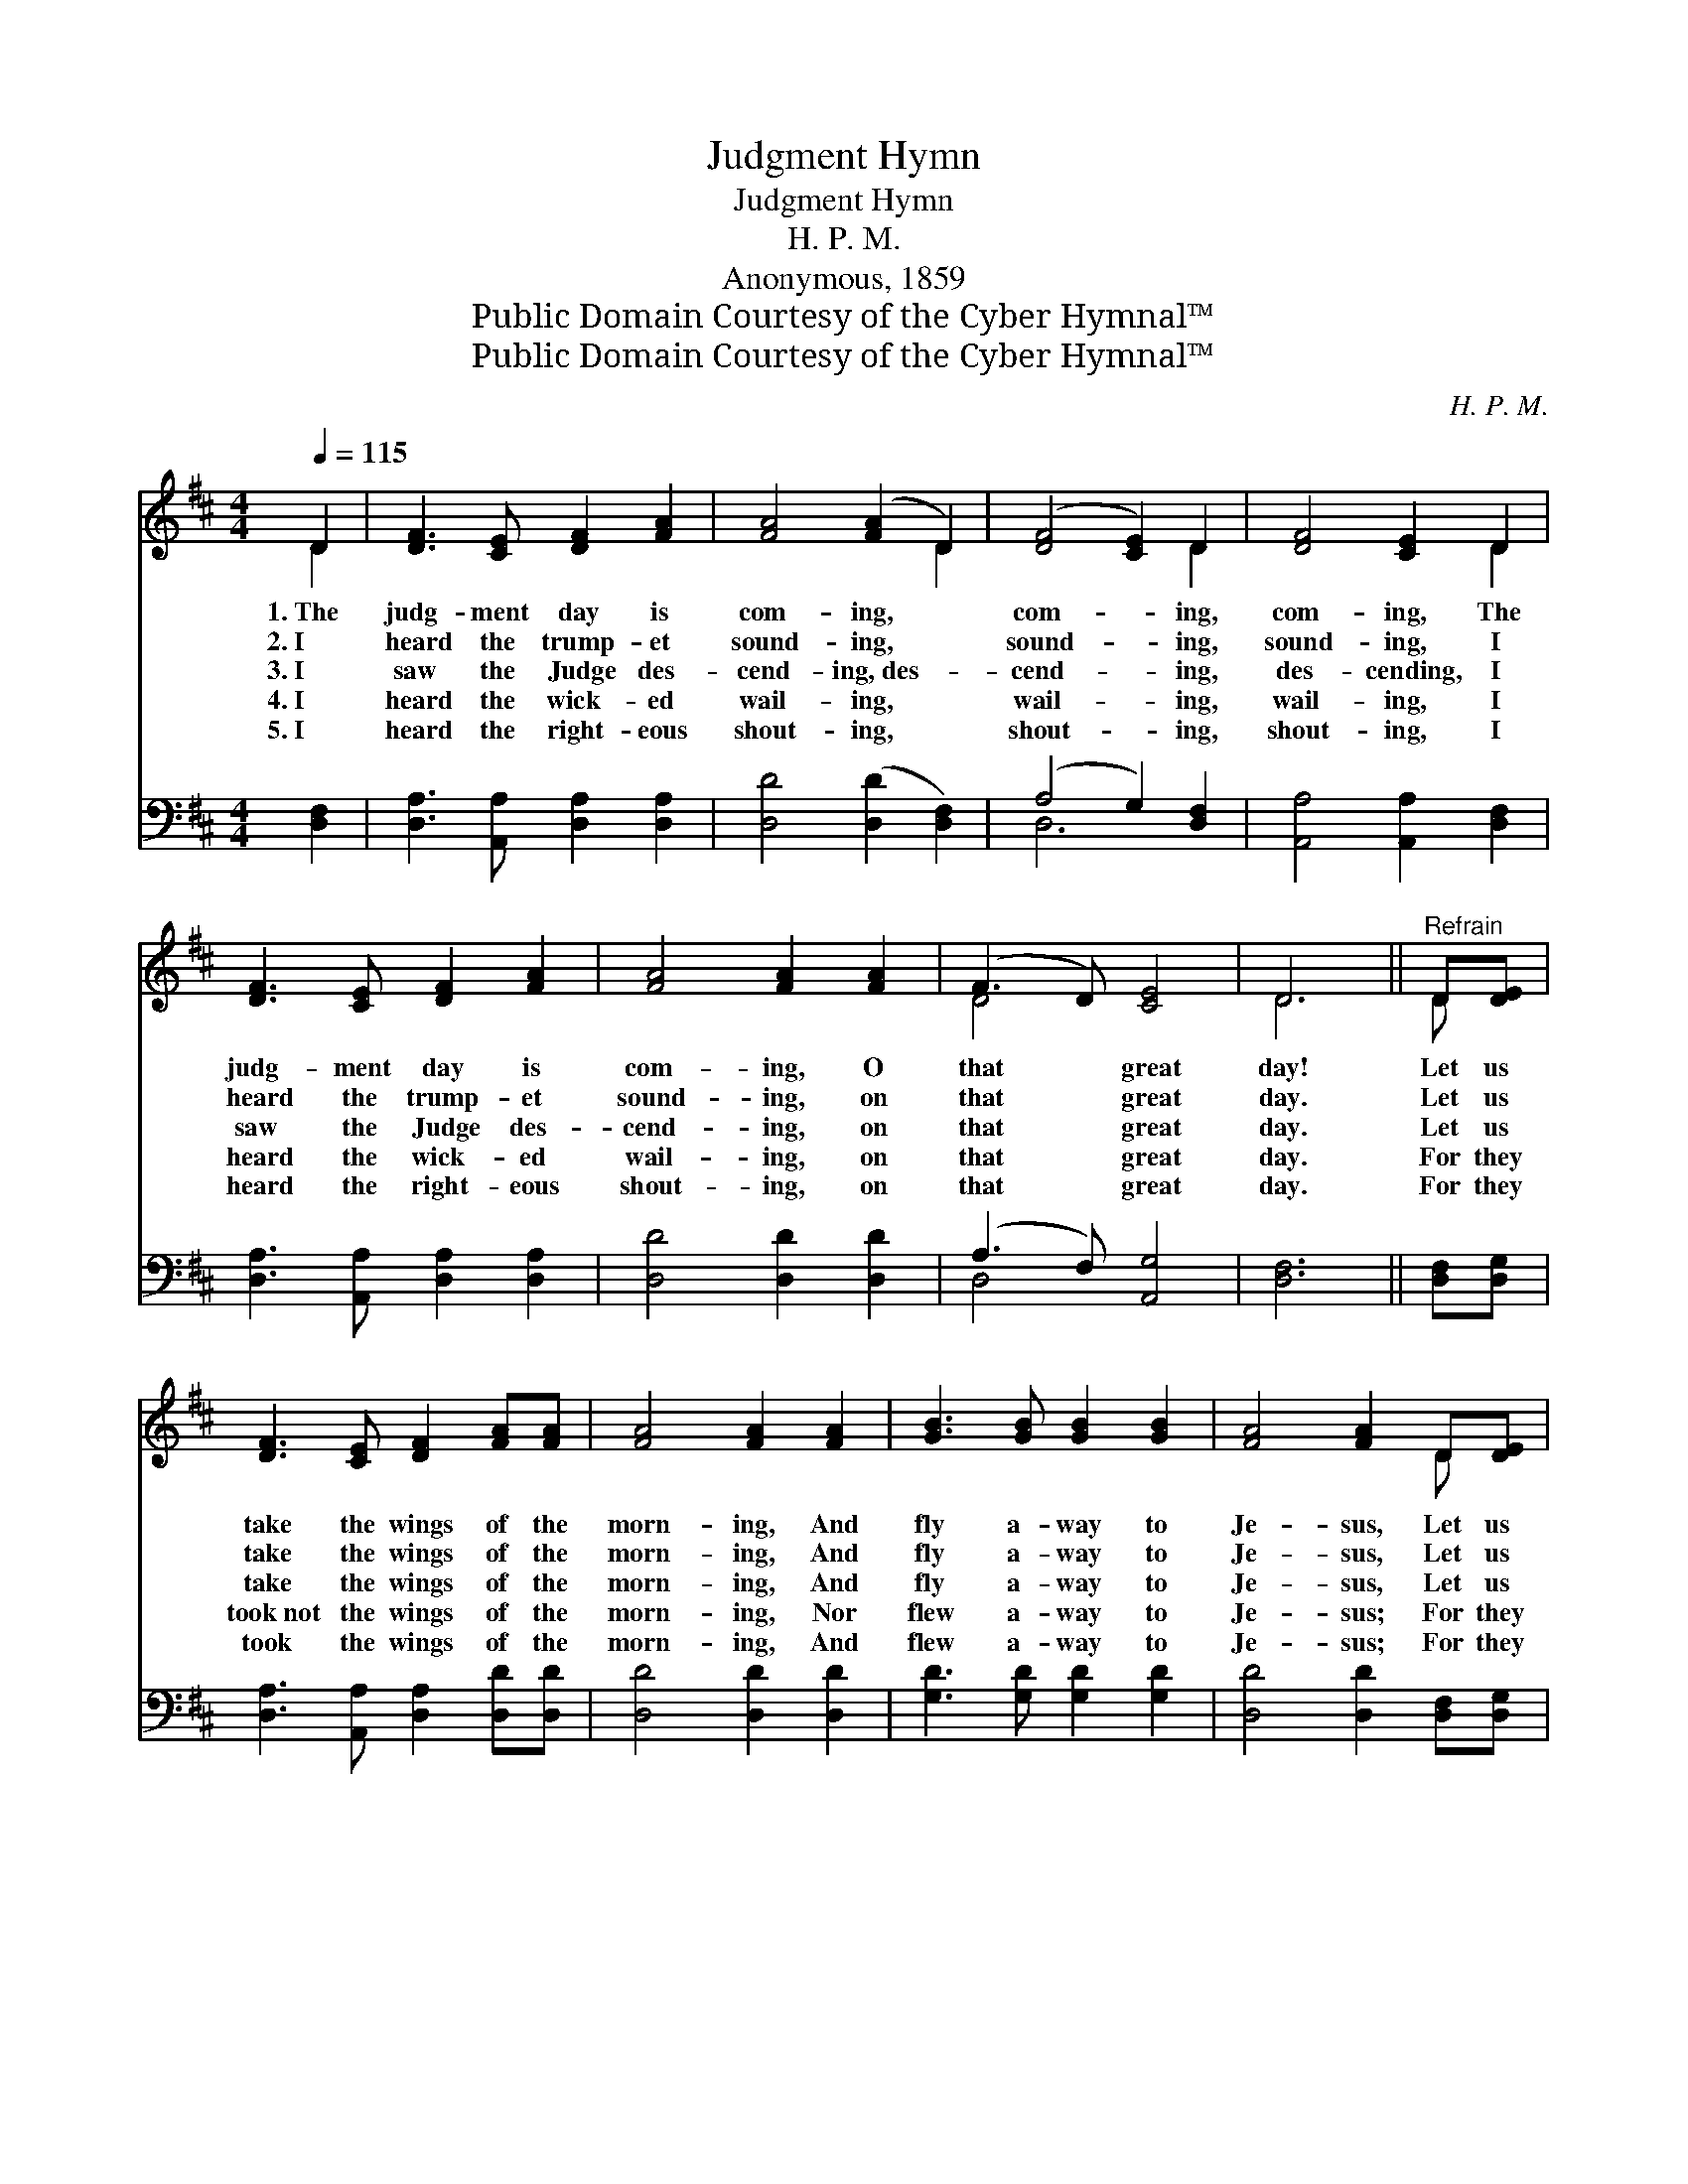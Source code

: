 X:1
T:Judgment Hymn
T:Judgment Hymn
T:H. P. M.
T:Anonymous, 1859
T:Public Domain Courtesy of the Cyber Hymnal™
T:Public Domain Courtesy of the Cyber Hymnal™
C:H. P. M.
Z:Public Domain
Z:Courtesy of the Cyber Hymnal™
%%score ( 1 2 ) ( 3 4 )
L:1/8
Q:1/4=115
M:4/4
K:D
V:1 treble 
V:2 treble 
V:3 bass 
V:4 bass 
V:1
 D2 | [DF]3 [CE] [DF]2 [FA]2 | [FA]4 ([FA]2 D2) | ([DF]4 [CE]2) D2 | [DF]4 [CE]2 D2 | %5
w: 1.~The|judg- ment day is|com- ing, *|com- * ing,|com- ing, The|
w: 2.~I|heard the trump- et|sound- ing, *|sound- * ing,|sound- ing, I|
w: 3.~I|saw the Judge des-|cend- ing,~des- *|cend- * ing,|des- cending, I|
w: 4.~I|heard the wick- ed|wail- ing, *|wail- * ing,|wail- ing, I|
w: 5.~I|heard the right- eous|shout- ing, *|shout- * ing,|shout- ing, I|
 [DF]3 [CE] [DF]2 [FA]2 | [FA]4 [FA]2 [FA]2 | (F3 D) [CE]4 | D6 ||"^Refrain" D[DE] | %10
w: judg- ment day is|com- ing, O|that * great|day!|Let us|
w: heard the trump- et|sound- ing, on|that * great|day.|Let us|
w: saw the Judge des-|cend- ing, on|that * great|day.|Let us|
w: heard the wick- ed|wail- ing, on|that * great|day.|For they|
w: heard the right- eous|shout- ing, on|that * great|day.|For they|
 [DF]3 [CE] [DF]2 [FA][FA] | [FA]4 [FA]2 [FA]2 | [GB]3 [GB] [GB]2 [GB]2 | [FA]4 [FA]2 D[DE] | %14
w: take the wings of the|morn- ing, And|fly a- way to|Je- sus, Let us|
w: take the wings of the|morn- ing, And|fly a- way to|Je- sus, Let us|
w: take the wings of the|morn- ing, And|fly a- way to|Je- sus, Let us|
w: took~not the wings of the|morn- ing, Nor|flew a- way to|Je- sus; For they|
w: took the wings of the|morn- ing, And|flew a- way to|Je- sus; For they|
 [DF]3 [CE] [DF]2 [FA][FA] | [FA]4 [FA]2 [FA]2 | [DF]3 D [CE]2 [CE]2 | D6 |] %18
w: take the wings of the|morn- ing, And|sound the ju- bi-|lee.|
w: take the wings of the|morn- ing, And|sound the ju- bi-|lee.|
w: take the wings of the|morn- ing, And|sound the ju- bi-|lee.|
w: took~not the wings of the|morn- ing, Nor|sang the ju- bi-|lee.|
w: took the wings of the|morn- ing, And|sang the ju- bi-|lee.|
V:2
 D2 | x8 | x6 D2 | x6 D2 | x6 D2 | x8 | x8 | D4 x4 | D6 || D x | x8 | x8 | x8 | x6 D x | x8 | x8 | %16
 x3 D x4 | D6 |] %18
V:3
 [D,F,]2 | [D,A,]3 [A,,A,] [D,A,]2 [D,A,]2 | [D,D]4 ([D,D]2 [D,F,]2) | (A,4 G,2) [D,F,]2 | %4
 [A,,A,]4 [A,,A,]2 [D,F,]2 | [D,A,]3 [A,,A,] [D,A,]2 [D,A,]2 | [D,D]4 [D,D]2 [D,D]2 | %7
 (A,3 F,) [A,,G,]4 | [D,F,]6 || [D,F,][D,G,] | [D,A,]3 [A,,A,] [D,A,]2 [D,D][D,D] | %11
 [D,D]4 [D,D]2 [D,D]2 | [G,D]3 [G,D] [G,D]2 [G,D]2 | [D,D]4 [D,D]2 [D,F,][D,G,] | %14
 [D,A,]3 [A,,A,] [D,A,]2 [D,D][D,D] | [D,D]4 [D,D]2 [D,D]2 | [D,A,]3 [D,F,] [A,,G,]2 [A,,G,]2 | %17
 [D,F,]6 |] %18
V:4
 x2 | x8 | x8 | D,6 x2 | x8 | x8 | x8 | D,4 x4 | x6 || x2 | x8 | x8 | x8 | x8 | x8 | x8 | x8 | %17
 x6 |] %18

